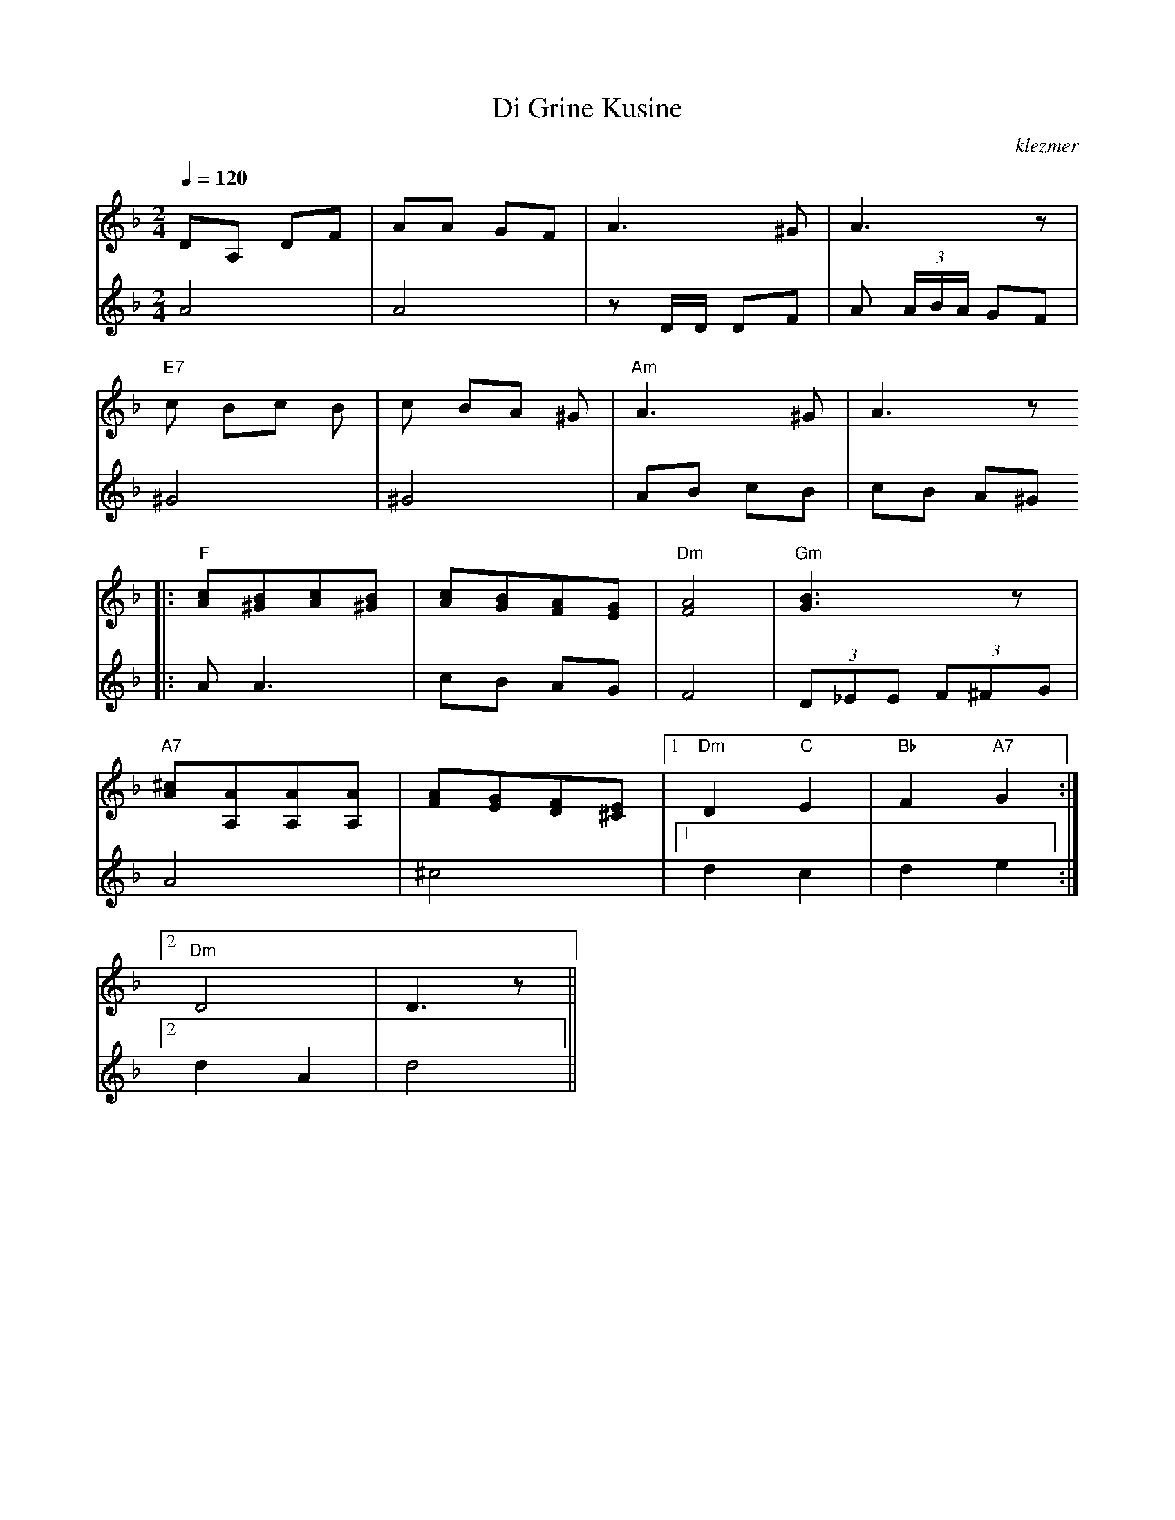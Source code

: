 X: 172
T:Di Grine Kusine
O:klezmer
M:2/4
L:1/8
Q:1/4=120
K:Dm
V:1
DA, DF |AA GF |A3 ^G|A3 z|
"E7" c Bc B|c BA ^G|"Am" A3 ^G|A3 z
|:"F" [Ac][^GB][Ac][^GB]|[Ac][GB][FA][EG]|"Dm" [F4A4]|"Gm" [G3B3]z|
"A7" [A^c][A,A][A,A][A,A]|[FA][EG][DF][^CE]|1 "Dm" D2 "C" E2 |"Bb" F2 "A7" G2 :|2
"Dm" D4 |D3 z||
V:2          %2e stem
A4 |A4 |zD/D/ DF |A (3A/B/A/ GF |
^G4 |^G4 |AB cB |cB A^G  |:
AA3 |cB AG |F4 | (3D_EE  (3F^FG |
A4 |^c4 |1 d2 c2 |d2 e2 :|2
d2 A2 |d4 ||
